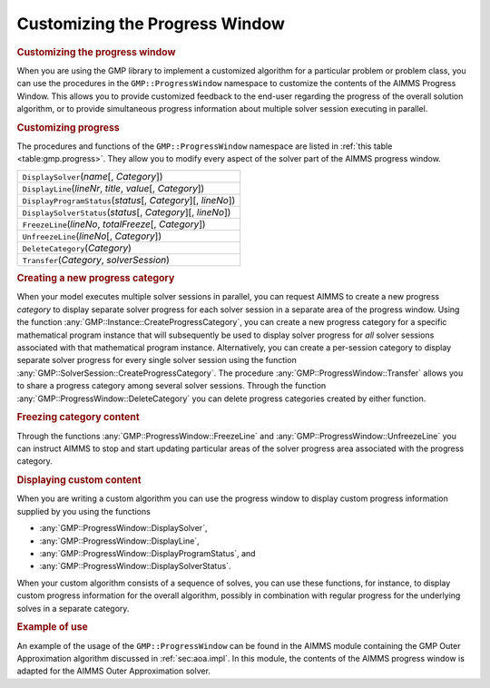 .. _sec:gmp.progress:

Customizing the Progress Window
===============================

.. rubric:: Customizing the progress window

When you are using the GMP library to implement a customized algorithm
for a particular problem or problem class, you can use the procedures in
the ``GMP::ProgressWindow`` namespace to customize the contents of the
AIMMS Progress Window. This allows you to provide customized feedback to
the end-user regarding the progress of the overall solution algorithm,
or to provide simultaneous progress information about multiple solver
session executing in parallel.

.. rubric:: Customizing progress

The procedures and functions of the ``GMP::ProgressWindow`` namespace
are listed in :ref:`this table <table:gmp.progress>`. They allow you to modify
every aspect of the solver part of the AIMMS progress window.

.. _GMP::ProgressWindow::UnfreezeLine-LR:

.. _GMP::ProgressWindow::Transfer-LR:

.. _GMP::ProgressWindow::FreezeLine-LR:

.. _GMP::ProgressWindow::DeleteCategory-LR:

.. _GMP::ProgressWindow::DisplaySolverStatus-LR:

.. _GMP::ProgressWindow::DisplayProgramStatus-LR:

.. _GMP::ProgressWindow::DisplayLine-LR:

.. _GMP::ProgressWindow::DisplaySolver-LR:

.. _table:gmp.progress:

.. table:: 

	+------------------------------------------------------------------+
	| ``DisplaySolver``\ (*name*\ [, *Category*])                      |
	+------------------------------------------------------------------+
	| ``DisplayLine``\ (*lineNr*, *title*, *value*\ [, *Category*])    |
	+------------------------------------------------------------------+
	| ``DisplayProgramStatus``\ (*status*\ [, *Category*][, *lineNo*]) |
	+------------------------------------------------------------------+
	| ``DisplaySolverStatus``\ (*status*\ [, *Category*][, *lineNo*])  |
	+------------------------------------------------------------------+
	| ``FreezeLine``\ (*lineNo*, *totalFreeze*\ [, *Category*])        |
	+------------------------------------------------------------------+
	| ``UnfreezeLine``\ (*lineNo*\ [, *Category*])                     |
	+------------------------------------------------------------------+
	| ``DeleteCategory``\ (*Category*)                                 |
	+------------------------------------------------------------------+
	| ``Transfer``\ (*Category*, *solverSession*)                      |
	+------------------------------------------------------------------+
	
.. rubric:: Creating a new progress category

When your model executes multiple solver sessions in parallel, you can
request AIMMS to create a new progress *category* to display separate
solver progress for each solver session in a separate area of the
progress window. Using the function
:any:`GMP::Instance::CreateProgressCategory`, you can create a new progress
category for a specific mathematical program instance that will
subsequently be used to display solver progress for *all* solver
sessions associated with that mathematical program instance.
Alternatively, you can create a per-session category to display separate
solver progress for every single solver session using the function
:any:`GMP::SolverSession::CreateProgressCategory`. The procedure
:any:`GMP::ProgressWindow::Transfer` allows you to share a progress
category among several solver sessions. Through the function
:any:`GMP::ProgressWindow::DeleteCategory` you can delete progress
categories created by either function.

.. rubric:: Freezing category content

Through the functions :any:`GMP::ProgressWindow::FreezeLine` and
:any:`GMP::ProgressWindow::UnfreezeLine` you can instruct AIMMS to stop and
start updating particular areas of the solver progress area associated
with the progress category.

.. rubric:: Displaying custom content

When you are writing a custom algorithm you can use the progress window
to display custom progress information supplied by you using the
functions

-  :any:`GMP::ProgressWindow::DisplaySolver`,

-  :any:`GMP::ProgressWindow::DisplayLine`,

-  :any:`GMP::ProgressWindow::DisplayProgramStatus`, and

-  :any:`GMP::ProgressWindow::DisplaySolverStatus`.

When your custom algorithm consists of a sequence of solves, you can use
these functions, for instance, to display custom progress information
for the overall algorithm, possibly in combination with regular progress
for the underlying solves in a separate category.

.. rubric:: Example of use

An example of the usage of the ``GMP::ProgressWindow`` can be found in
the AIMMS module containing the GMP Outer Approximation algorithm
discussed in :ref:`sec:aoa.impl`. In this module, the contents of the
AIMMS progress window is adapted for the AIMMS Outer Approximation
solver.